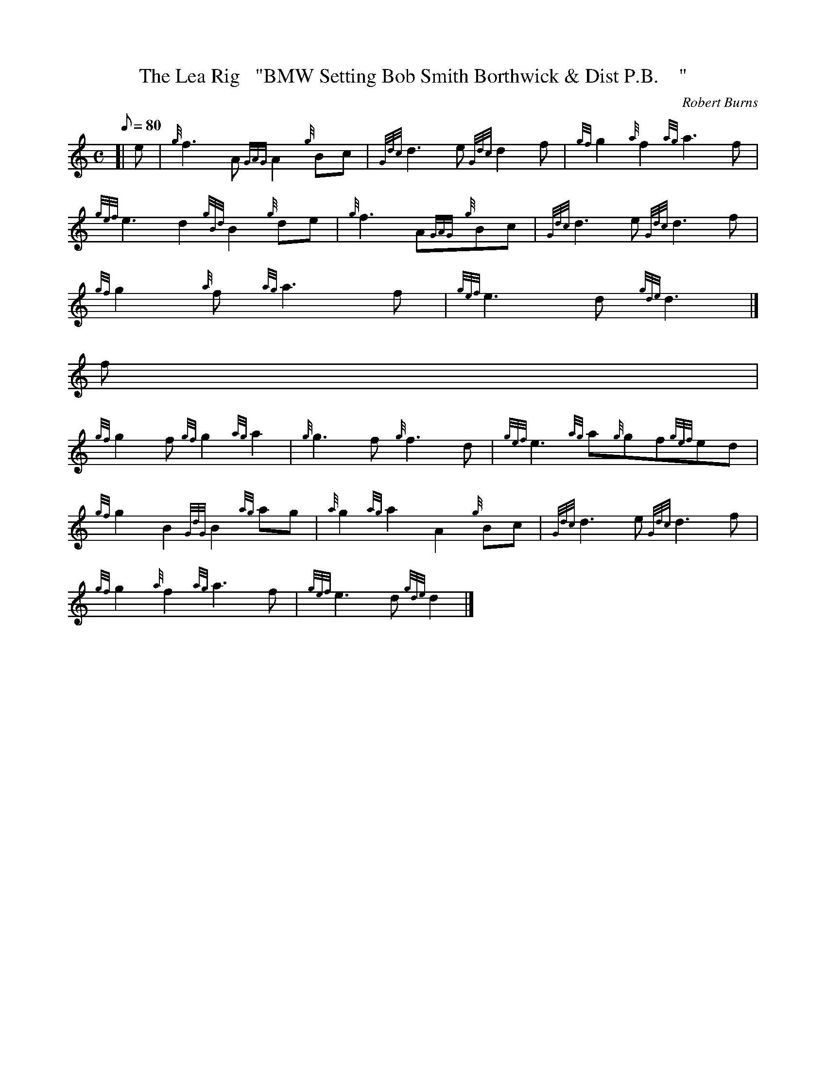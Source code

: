 X:1
T:The Lea Rig   "BMW Setting Bob Smith Borthwick & Dist P.B.    "
M:C
L:1/8
Q:80
C:Robert Burns
S:March
K:HP
[| e | \
{g}f3A{GAG}A2{g}Bc | \
{Gdc}d3e{Gdc}d2f | \
{gf}g2{a}f2{ag}a3f |
{gef}e3d2{gBd}B2{g}de | \
{g}f3A{GAG}{g}Bc | \
{Gdc}d3e{Gdc}d3f |
{gf}g2{a}f{ag}a3f | \
{gef}e3d{gde}d3|]
f |
{gf}g2f{gf}g2{ag}a2 | \
{g}g3f{g}f3d | \
{gef}e3{ag}a{g}gf{gef}ed |
{gf}g2B2{GdG}B2{ag}ag | \
{a}g2{ag}a2A2{g}Bc | \
{Gdc}d3e{Gdc}d3f |
{gf}g2{a}f2{ag}a3f | \
{gef}e3d{gde}d2|]

